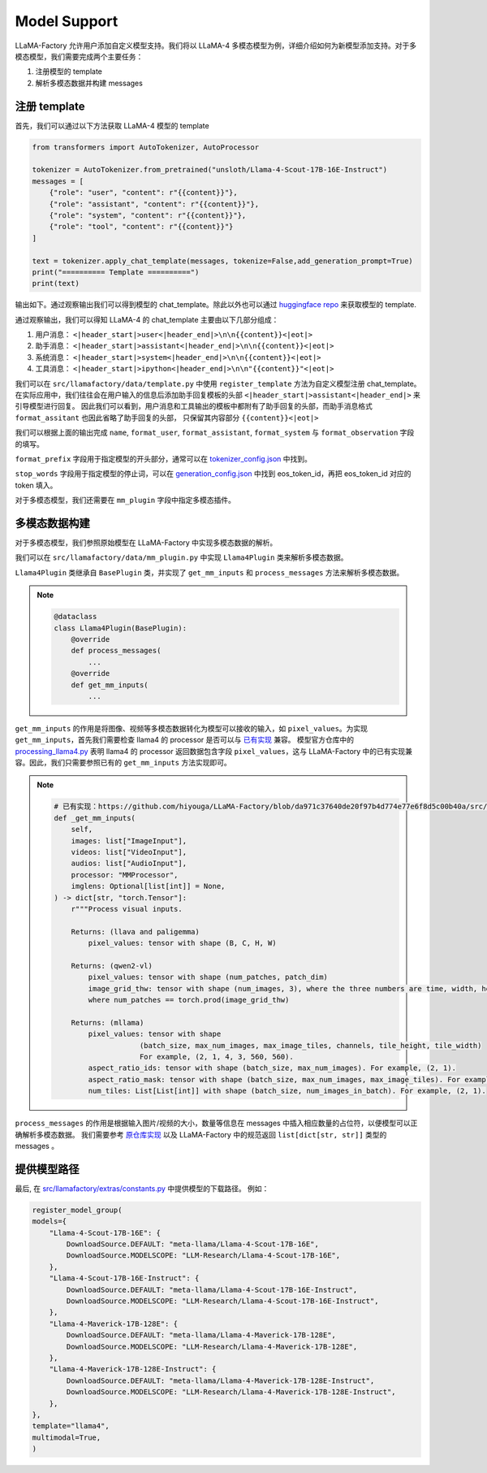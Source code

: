 
Model Support 
================


LLaMA-Factory 允许用户添加自定义模型支持。我们将以 LLaMA-4 多模态模型为例，详细介绍如何为新模型添加支持。对于多模态模型，我们需要完成两个主要任务：

1. 注册模型的 template
2. 解析多模态数据并构建 messages

.. https://huggingface.co/unsloth/Llama-4-Scout-17B-16E-Instruct/blob/main/tokenizer_config.json#L9077

注册 template
---------------------


首先，我们可以通过以下方法获取 LLaMA-4 模型的 template

.. code-block:: python 

    from transformers import AutoTokenizer, AutoProcessor

    tokenizer = AutoTokenizer.from_pretrained("unsloth/Llama-4-Scout-17B-16E-Instruct")
    messages = [
        {"role": "user", "content": r"{{content}}"},
        {"role": "assistant", "content": r"{{content}}"},
        {"role": "system", "content": r"{{content}}"},
        {"role": "tool", "content": r"{{content}}"}
    ]

    text = tokenizer.apply_chat_template(messages, tokenize=False,add_generation_prompt=True)
    print("========== Template ==========")
    print(text)

输出如下。通过观察输出我们可以得到模型的 chat_template。除此以外也可以通过 `huggingface repo <https://huggingface.co/unsloth/Llama-4-Scout-17B-16E-Instruct/blob/main/tokenizer_config.json#L9077>`_  来获取模型的 template.

.. raw:: html

    <pre><code class="python" style="font-family: monospace; font-size: 14px; background-color: #fefefe; color: #000000; padding: 5px; border-radius: 0px;">========== Template ==========
    &lt;|begin_of_text|&gt;<span style='background-color: #fff9b1;'>&lt;|header_start|&gt;user&lt;|header_end|&gt;

    {{content}}&lt;|eot|&gt;</span><span style='background-color: #ffff66;'>&lt;|header_start|&gt;assistant&lt;|header_end|&gt;

    </span><span style='background-color: #ffff66;'>{{content}}&lt;|eot|&gt;</span><span style="background-color: #d6f0ff;">&lt;|header_start|&gt;system&lt;|header_end|&gt;

    {{content}}&lt;|eot|&gt;</span><span style="background-color: #f1e6ff;">&lt;|header_start|&gt;ipython&lt;|header_end|&gt;

    "{{content}}"&lt;|eot|&gt;</span><span style='background-color: #ffff66;'>&lt;|header_start|&gt;assistant&lt;|header_end|&gt;</span>
    </code></pre>

通过观察输出，我们可以得知 LLaMA-4 的 chat_template 主要由以下几部分组成：

1. 用户消息： ``<|header_start|>user<|header_end|>\n\n{{content}}<|eot|>``
2. 助手消息： ``<|header_start|>assistant<|header_end|>\n\n{{content}}<|eot|>``
3. 系统消息： ``<|header_start|>system<|header_end|>\n\n{{content}}<|eot|>``
4. 工具消息： ``<|header_start|>ipython<|header_end|>\n\n"{{content}}"<|eot|>``

我们可以在 ``src/llamafactory/data/template.py`` 中使用 ``register_template`` 方法为自定义模型注册 chat_template。
在实际应用中，我们往往会在用户输入的信息后添加助手回复模板的头部 ``<|header_start|>assistant<|header_end|>`` 来引导模型进行回复。
因此我们可以看到，用户消息和工具输出的模板中都附有了助手回复的头部，而助手消息格式 ``format_assitant`` 也因此省略了助手回复的头部，
只保留其内容部分 ``{{content}}<|eot|>``

我们可以根据上面的输出完成 ``name``, ``format_user``, ``format_assistant``, ``format_system`` 与 ``format_observation`` 字段的填写。

``format_prefix`` 字段用于指定模型的开头部分，通常可以在 `tokenizer_config.json <https://huggingface.co/unsloth/Llama-4-Scout-17B-16E-Instruct/blob/main/tokenizer_config.json#L9076>`_ 中找到。

``stop_words`` 字段用于指定模型的停止词，可以在 `generation_config.json <https://huggingface.co/unsloth/Llama-4-Scout-17B-16E-Instruct/blob/main/generation_config.json>`_ 中找到 eos_token_id，再把 eos_token_id 对应的 token 填入。

对于多模态模型，我们还需要在 ``mm_plugin`` 字段中指定多模态插件。

.. raw:: html

    <pre><code class="python" style="font-family: monospace; font-size: 14px; background-color: #fefefe; color: #000000; padding: 5px; border-radius: 0px;">register_template(
        # 模板名称
        name="llama4", 
        # 用户消息格式，结尾附有 generation prompt 的模板
        format_user=StringFormatter(
            slots=["<span style='background-color: #fff9b1;'>&lt;|header_start|&gt;user&lt;|header_end|&gt;\n\n{{content}}&lt;|eot|&gt;</span><span style='background-color: #ffff66;'>&lt;|header_start|&gt;assistant&lt;|header_end|&gt;\n\n</span>"]
        ),
        # 助手消息格式
        <span style='background-color: #ffff66;'>format_assistant</span>=StringFormatter(slots=["<span style='background-color: #ffff66;'>{{content}}&lt;|eot|&gt;</span>"]),
        # 系统消息格式
        format_system=StringFormatter(slots=["<span style="background-color: #d6f0ff;">&lt;|header_start|&gt;system&lt;|header_end|&gt;\n\n{{content}}&lt;|eot|&gt;</span>"]),
        # 函数调用格式
        format_function=FunctionFormatter(slots=["{{content}}&lt;|eot|&gt;"], tool_format="llama3"),
        # 工具输出格式，结尾附有 generation prompt 的模板
        format_observation=StringFormatter(
            slots=[
                "<span style='background-color: #f1e6ff;'>&lt;|header_start|&gt;ipython&lt;|header_end|&gt;\n\n{{content}}&lt;|eot|&gt;</span><span style='background-color: #ffff66;'>&lt;|header_start|&gt;assistant&lt;|header_end|&gt;</span>\n\n"
            ]
        ),
        # 工具调用格式
        format_tools=ToolFormatter(tool_format="llama3"),
        format_prefix=EmptyFormatter(slots=[{"bos_token"}]),
        stop_words=["&lt;|eot|&gt;", "&lt;|eom|&gt;"],
        mm_plugin=get_mm_plugin(name="llama4", image_token="&lt;|image|&gt;"),
    )
    </code></pre>

多模态数据构建
--------------------

对于多模态模型，我们参照原始模型在 LLaMA-Factory 中实现多模态数据的解析。

我们可以在 ``src/llamafactory/data/mm_plugin.py`` 中实现 ``Llama4Plugin`` 类来解析多模态数据。

``Llama4Plugin`` 类继承自 ``BasePlugin`` 类，并实现了 ``get_mm_inputs`` 和 ``process_messages`` 方法来解析多模态数据。

.. note::

    .. code-block:: python

        @dataclass
        class Llama4Plugin(BasePlugin):
            @override
            def process_messages(
                ...
            @override
            def get_mm_inputs(
                ...

``get_mm_inputs`` 的作用是将图像、视频等多模态数据转化为模型可以接收的输入，如 ``pixel_values``。为实现 ``get_mm_inputs``，首先我们需要检查 llama4 的 processor 是否可以与 `已有实现 <https://github.com/hiyouga/LLaMA-Factory/blob/da971c37640de20f97b4d774e77e6f8d5c00b40a/src/llamafactory/data/mm_plugin.py#L264>`_ 兼容。
模型官方仓库中的 `processing_llama4.py <https://github.com/huggingface/transformers/blob/main/src/transformers/models/llama4/processing_llama4.py#L157>`_ 
表明 llama4 的 processor 返回数据包含字段 ``pixel_values``，这与 LLaMA-Factory 中的已有实现兼容。因此，我们只需要参照已有的 ``get_mm_inputs`` 方法实现即可。

.. note::

    .. code-block:: python
        
        # 已有实现：https://github.com/hiyouga/LLaMA-Factory/blob/da971c37640de20f97b4d774e77e6f8d5c00b40a/src/llamafactory/data/mm_plugin.py#L264
        def _get_mm_inputs(
            self,
            images: list["ImageInput"],
            videos: list["VideoInput"],
            audios: list["AudioInput"],
            processor: "MMProcessor",
            imglens: Optional[list[int]] = None,
        ) -> dict[str, "torch.Tensor"]:
            r"""Process visual inputs.

            Returns: (llava and paligemma)
                pixel_values: tensor with shape (B, C, H, W)

            Returns: (qwen2-vl)
                pixel_values: tensor with shape (num_patches, patch_dim)
                image_grid_thw: tensor with shape (num_images, 3), where the three numbers are time, width, height
                where num_patches == torch.prod(image_grid_thw)

            Returns: (mllama)
                pixel_values: tensor with shape
                            (batch_size, max_num_images, max_image_tiles, channels, tile_height, tile_width)
                            For example, (2, 1, 4, 3, 560, 560).
                aspect_ratio_ids: tensor with shape (batch_size, max_num_images). For example, (2, 1).
                aspect_ratio_mask: tensor with shape (batch_size, max_num_images, max_image_tiles). For example, (2, 1, 4).
                num_tiles: List[List[int]] with shape (batch_size, num_images_in_batch). For example, (2, 1).

    ..     """



``process_messages`` 的作用是根据输入图片/视频的大小，数量等信息在 messages 中插入相应数量的占位符，以便模型可以正确解析多模态数据。
我们需要参考 `原仓库实现 <https://github.com/huggingface/transformers/blob/main/src/transformers/models/llama4/processing_llama4.py#L157>`_ 以及 LLaMA-Factory 中的规范返回 ``list[dict[str, str]]`` 类型的 messages 。


.. 测试 TODO
.. ----------------------


提供模型路径
---------------------

最后, 在 `src/llamafactory/extras/constants.py <https://github.com/hiyouga/LLaMA-Factory/blob/main/src/llamafactory/extras/constants.py>`_ 中提供模型的下载路径。
例如：

.. code-block:: python 

    register_model_group(
    models={
        "Llama-4-Scout-17B-16E": {
            DownloadSource.DEFAULT: "meta-llama/Llama-4-Scout-17B-16E",
            DownloadSource.MODELSCOPE: "LLM-Research/Llama-4-Scout-17B-16E",
        },
        "Llama-4-Scout-17B-16E-Instruct": {
            DownloadSource.DEFAULT: "meta-llama/Llama-4-Scout-17B-16E-Instruct",
            DownloadSource.MODELSCOPE: "LLM-Research/Llama-4-Scout-17B-16E-Instruct",
        },
        "Llama-4-Maverick-17B-128E": {
            DownloadSource.DEFAULT: "meta-llama/Llama-4-Maverick-17B-128E",
            DownloadSource.MODELSCOPE: "LLM-Research/Llama-4-Maverick-17B-128E",
        },
        "Llama-4-Maverick-17B-128E-Instruct": {
            DownloadSource.DEFAULT: "meta-llama/Llama-4-Maverick-17B-128E-Instruct",
            DownloadSource.MODELSCOPE: "LLM-Research/Llama-4-Maverick-17B-128E-Instruct",
        },
    },
    template="llama4",
    multimodal=True,
    )